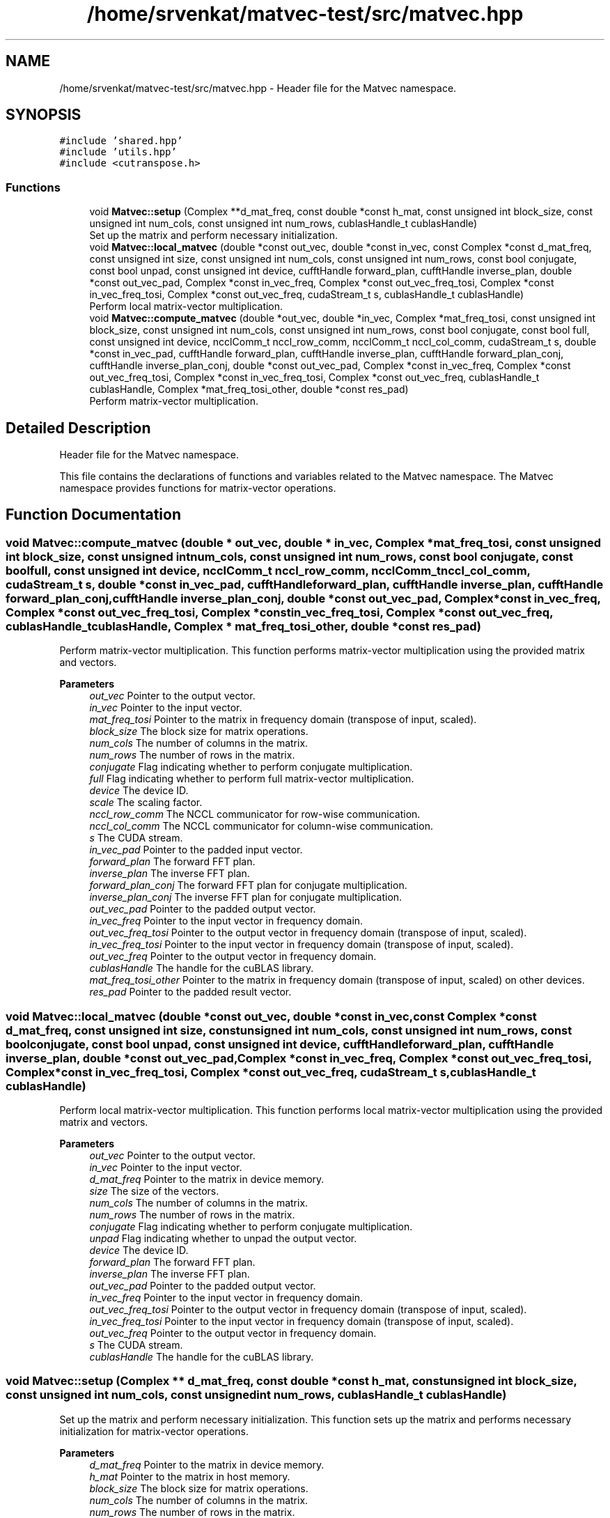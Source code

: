 .TH "/home/srvenkat/matvec-test/src/matvec.hpp" 3 "Tue Aug 13 2024" "Version 0.1.0" "FFTMatvec" \" -*- nroff -*-
.ad l
.nh
.SH NAME
/home/srvenkat/matvec-test/src/matvec.hpp \- Header file for the Matvec namespace\&.  

.SH SYNOPSIS
.br
.PP
\fC#include 'shared\&.hpp'\fP
.br
\fC#include 'utils\&.hpp'\fP
.br
\fC#include <cutranspose\&.h>\fP
.br

.SS "Functions"

.in +1c
.ti -1c
.RI "void \fBMatvec::setup\fP (Complex **d_mat_freq, const double *const h_mat, const unsigned int block_size, const unsigned int num_cols, const unsigned int num_rows, cublasHandle_t cublasHandle)"
.br
.RI "Set up the matrix and perform necessary initialization\&. "
.ti -1c
.RI "void \fBMatvec::local_matvec\fP (double *const out_vec, double *const in_vec, const Complex *const d_mat_freq, const unsigned int size, const unsigned int num_cols, const unsigned int num_rows, const bool conjugate, const bool unpad, const unsigned int device, cufftHandle forward_plan, cufftHandle inverse_plan, double *const out_vec_pad, Complex *const in_vec_freq, Complex *const out_vec_freq_tosi, Complex *const in_vec_freq_tosi, Complex *const out_vec_freq, cudaStream_t s, cublasHandle_t cublasHandle)"
.br
.RI "Perform local matrix-vector multiplication\&. "
.ti -1c
.RI "void \fBMatvec::compute_matvec\fP (double *out_vec, double *in_vec, Complex *mat_freq_tosi, const unsigned int block_size, const unsigned int num_cols, const unsigned int num_rows, const bool conjugate, const bool full, const unsigned int device, ncclComm_t nccl_row_comm, ncclComm_t nccl_col_comm, cudaStream_t s, double *const in_vec_pad, cufftHandle forward_plan, cufftHandle inverse_plan, cufftHandle forward_plan_conj, cufftHandle inverse_plan_conj, double *const out_vec_pad, Complex *const in_vec_freq, Complex *const out_vec_freq_tosi, Complex *const in_vec_freq_tosi, Complex *const out_vec_freq, cublasHandle_t cublasHandle, Complex *mat_freq_tosi_other, double *const res_pad)"
.br
.RI "Perform matrix-vector multiplication\&. "
.in -1c
.SH "Detailed Description"
.PP 
Header file for the Matvec namespace\&. 

This file contains the declarations of functions and variables related to the Matvec namespace\&. The Matvec namespace provides functions for matrix-vector operations\&. 
.SH "Function Documentation"
.PP 
.SS "void Matvec::compute_matvec (double * out_vec, double * in_vec, Complex * mat_freq_tosi, const unsigned int block_size, const unsigned int num_cols, const unsigned int num_rows, const bool conjugate, const bool full, const unsigned int device, ncclComm_t nccl_row_comm, ncclComm_t nccl_col_comm, cudaStream_t s, double *const in_vec_pad, cufftHandle forward_plan, cufftHandle inverse_plan, cufftHandle forward_plan_conj, cufftHandle inverse_plan_conj, double *const out_vec_pad, Complex *const in_vec_freq, Complex *const out_vec_freq_tosi, Complex *const in_vec_freq_tosi, Complex *const out_vec_freq, cublasHandle_t cublasHandle, Complex * mat_freq_tosi_other, double *const res_pad)"

.PP
Perform matrix-vector multiplication\&. This function performs matrix-vector multiplication using the provided matrix and vectors\&.
.PP
\fBParameters\fP
.RS 4
\fIout_vec\fP Pointer to the output vector\&. 
.br
\fIin_vec\fP Pointer to the input vector\&. 
.br
\fImat_freq_tosi\fP Pointer to the matrix in frequency domain (transpose of input, scaled)\&. 
.br
\fIblock_size\fP The block size for matrix operations\&. 
.br
\fInum_cols\fP The number of columns in the matrix\&. 
.br
\fInum_rows\fP The number of rows in the matrix\&. 
.br
\fIconjugate\fP Flag indicating whether to perform conjugate multiplication\&. 
.br
\fIfull\fP Flag indicating whether to perform full matrix-vector multiplication\&. 
.br
\fIdevice\fP The device ID\&. 
.br
\fIscale\fP The scaling factor\&. 
.br
\fInccl_row_comm\fP The NCCL communicator for row-wise communication\&. 
.br
\fInccl_col_comm\fP The NCCL communicator for column-wise communication\&. 
.br
\fIs\fP The CUDA stream\&. 
.br
\fIin_vec_pad\fP Pointer to the padded input vector\&. 
.br
\fIforward_plan\fP The forward FFT plan\&. 
.br
\fIinverse_plan\fP The inverse FFT plan\&. 
.br
\fIforward_plan_conj\fP The forward FFT plan for conjugate multiplication\&. 
.br
\fIinverse_plan_conj\fP The inverse FFT plan for conjugate multiplication\&. 
.br
\fIout_vec_pad\fP Pointer to the padded output vector\&. 
.br
\fIin_vec_freq\fP Pointer to the input vector in frequency domain\&. 
.br
\fIout_vec_freq_tosi\fP Pointer to the output vector in frequency domain (transpose of input, scaled)\&. 
.br
\fIin_vec_freq_tosi\fP Pointer to the input vector in frequency domain (transpose of input, scaled)\&. 
.br
\fIout_vec_freq\fP Pointer to the output vector in frequency domain\&. 
.br
\fIcublasHandle\fP The handle for the cuBLAS library\&. 
.br
\fImat_freq_tosi_other\fP Pointer to the matrix in frequency domain (transpose of input, scaled) on other devices\&. 
.br
\fIres_pad\fP Pointer to the padded result vector\&. 
.RE
.PP

.SS "void Matvec::local_matvec (double *const out_vec, double *const in_vec, const Complex *const d_mat_freq, const unsigned int size, const unsigned int num_cols, const unsigned int num_rows, const bool conjugate, const bool unpad, const unsigned int device, cufftHandle forward_plan, cufftHandle inverse_plan, double *const out_vec_pad, Complex *const in_vec_freq, Complex *const out_vec_freq_tosi, Complex *const in_vec_freq_tosi, Complex *const out_vec_freq, cudaStream_t s, cublasHandle_t cublasHandle)"

.PP
Perform local matrix-vector multiplication\&. This function performs local matrix-vector multiplication using the provided matrix and vectors\&.
.PP
\fBParameters\fP
.RS 4
\fIout_vec\fP Pointer to the output vector\&. 
.br
\fIin_vec\fP Pointer to the input vector\&. 
.br
\fId_mat_freq\fP Pointer to the matrix in device memory\&. 
.br
\fIsize\fP The size of the vectors\&. 
.br
\fInum_cols\fP The number of columns in the matrix\&. 
.br
\fInum_rows\fP The number of rows in the matrix\&. 
.br
\fIconjugate\fP Flag indicating whether to perform conjugate multiplication\&. 
.br
\fIunpad\fP Flag indicating whether to unpad the output vector\&. 
.br
\fIdevice\fP The device ID\&. 
.br
\fIforward_plan\fP The forward FFT plan\&. 
.br
\fIinverse_plan\fP The inverse FFT plan\&. 
.br
\fIout_vec_pad\fP Pointer to the padded output vector\&. 
.br
\fIin_vec_freq\fP Pointer to the input vector in frequency domain\&. 
.br
\fIout_vec_freq_tosi\fP Pointer to the output vector in frequency domain (transpose of input, scaled)\&. 
.br
\fIin_vec_freq_tosi\fP Pointer to the input vector in frequency domain (transpose of input, scaled)\&. 
.br
\fIout_vec_freq\fP Pointer to the output vector in frequency domain\&. 
.br
\fIs\fP The CUDA stream\&. 
.br
\fIcublasHandle\fP The handle for the cuBLAS library\&. 
.RE
.PP

.SS "void Matvec::setup (Complex ** d_mat_freq, const double *const h_mat, const unsigned int block_size, const unsigned int num_cols, const unsigned int num_rows, cublasHandle_t cublasHandle)"

.PP
Set up the matrix and perform necessary initialization\&. This function sets up the matrix and performs necessary initialization for matrix-vector operations\&.
.PP
\fBParameters\fP
.RS 4
\fId_mat_freq\fP Pointer to the matrix in device memory\&. 
.br
\fIh_mat\fP Pointer to the matrix in host memory\&. 
.br
\fIblock_size\fP The block size for matrix operations\&. 
.br
\fInum_cols\fP The number of columns in the matrix\&. 
.br
\fInum_rows\fP The number of rows in the matrix\&. 
.br
\fIcublasHandle\fP The handle for the cuBLAS library\&. 
.RE
.PP

.SH "Author"
.PP 
Generated automatically by Doxygen for FFTMatvec from the source code\&.

